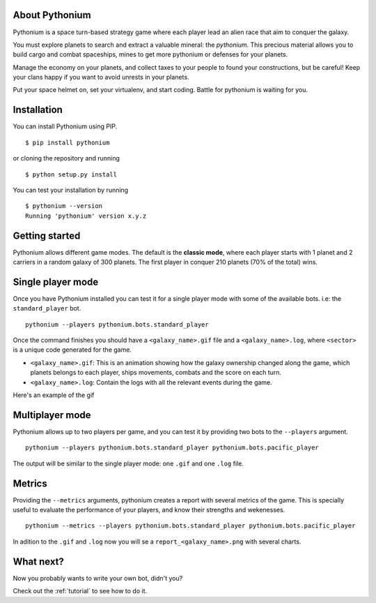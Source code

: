 About Pythonium
================

Pythonium is a space turn-based strategy game where each player lead an alien race
that aim to conquer the galaxy.

You must explore planets to search and extract a valuable mineral: the `pythonium`.
This precious material allows you to build cargo and combat spaceships, mines to get
more pythonium or defenses for your planets.

Manage the economy on your planets, and collect taxes to your people to found your
constructions, but be careful! Keep your clans happy if you want to avoid unrests
in your planets.

Put your space helmet on, set your virtualenv, and start coding.
Battle for pythonium is waiting for you.

Installation
================

You can install Pythonium using PIP.

::

    $ pip install pythonium

or cloning the repository and running

::

    $ python setup.py install

You can test your installation by running

::

    $ pythonium --version
    Running 'pythonium' version x.y.z


Getting started
================

Pythonium allows different game modes. The default is the **classic mode**, where each player starts with 1 planet and 2 carriers in a random galaxy of 300 planets.
The first player in conquer 210 planets (70% of the total) wins.

Single player mode
==================

Once you have Pythonium installed you can test it for a single player mode with some of the available bots.
i.e: the ``standard_player`` bot.

::

    pythonium --players pythonium.bots.standard_player

Once the command finishes you should have a ``<galaxy_name>.gif`` file and a ``<galaxy_name>.log``, where ``<sector>`` is a unique code generated for the game.

* ``<galaxy_name>.gif``: This is an animation showing how the galaxy ownership changed along the game,
  which planets belongs to each player, ships movements, combats and the score on each turn.

* ``<galaxy_name>.log``: Contain the logs with all the relevant events during the game.

Here's an example of the gif

.. image:: https://ik.imagekit.io/jmpdcmsvqee/single_player_Phcod5vAc.gif
   :target: https://ik.imagekit.io/jmpdcmsvqee/single_player_Phcod5vAc.gif
   :width: 300pt

Multiplayer mode
=================

Pythonium allows up to two players per game, and you can test it by providing two bots to the ``--players`` argument.

::

    pythonium --players pythonium.bots.standard_player pythonium.bots.pacific_player

The output will be similar to the single player mode: one ``.gif`` and one ``.log`` file.


Metrics
=======

Providing the ``--metrics`` arguments, pythonium creates a report with several metrics of the game.
This is specially useful to evaluate the performance of your players, and know their strengths and wekenesses.

::

    pythonium --metrics --players pythonium.bots.standard_player pythonium.bots.pacific_player

In adition to the ``.gif`` and ``.log`` now you will se a ``report_<galaxy_name>.png`` with several charts.


What next?
==========

Now you probably wants to write your own bot, didn't you?

Check out the :ref:`tutorial` to see how to do it.
